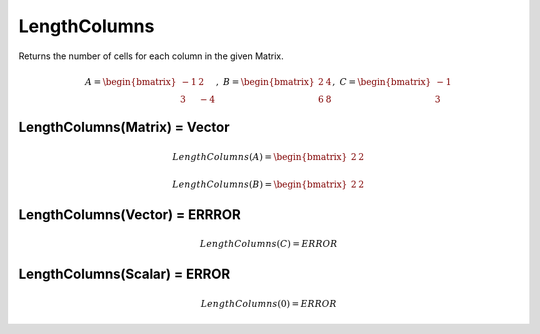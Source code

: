 ==============
LengthColumns
==============
Returns the number of cells for each column in the given Matrix.

.. math::
    A = \begin{bmatrix}
       -1 & 2          \\
       3 & -4
    \end{bmatrix}, \
    B = \begin{bmatrix}
       2 & 4          \\
       6 & 8
    \end{bmatrix}, \
    C = \begin{bmatrix}
       -1 \\
       3
    \end{bmatrix}
   

LengthColumns(Matrix) = Vector
------------------------------

.. math::
    LengthColumns(A) = \begin{bmatrix}
        2 & 2
    \end{bmatrix}

.. math::
    LengthColumns(B) = \begin{bmatrix}
        2 & 2
    \end{bmatrix}

LengthColumns(Vector) = ERRROR
-------------------------------

.. math::
    LengthColumns(C) = ERROR

LengthColumns(Scalar) = ERROR
-------------------------------

.. math::
    LengthColumns(0) = ERROR